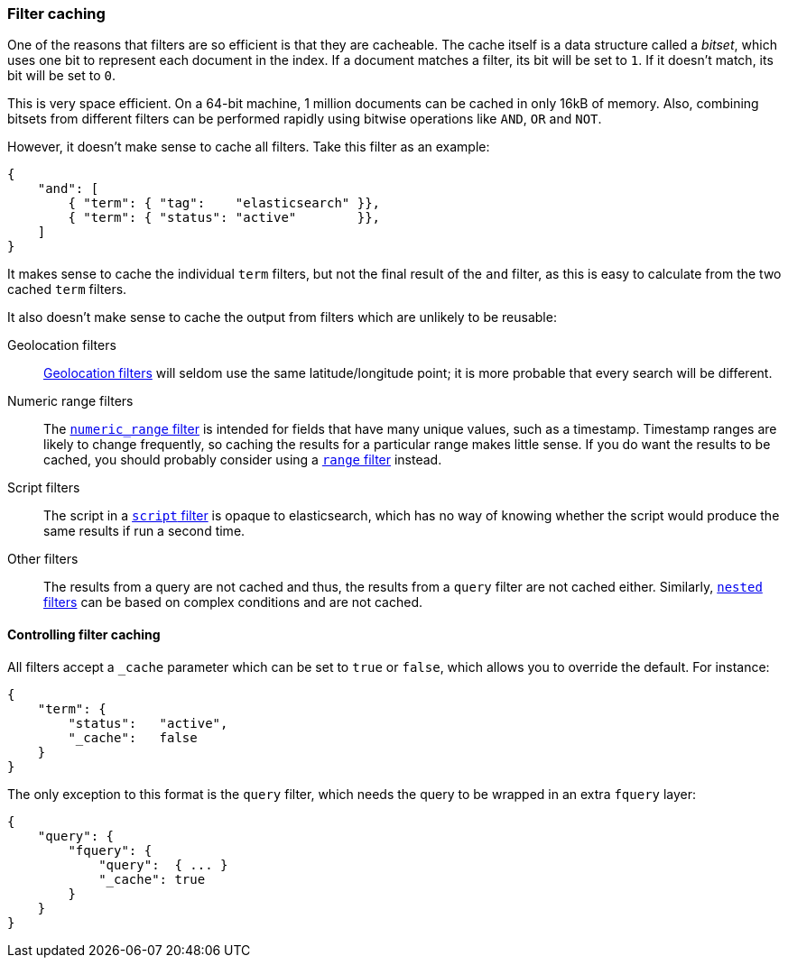 [[filter_caching]]
=== Filter caching

One of the reasons that filters are so efficient is that they are
cacheable. The cache itself is a data structure called a _bitset_,
which uses one bit to represent each document in the index.  If a document
matches a filter, its bit will be set to `1`.  If it doesn't match, its bit
will be set to `0`.

This is very space efficient.  On a 64-bit machine, 1 million documents can
be cached in only 16kB of memory. Also, combining bitsets from different
filters can be performed rapidly using bitwise operations like
`AND`, `OR` and `NOT`.

However, it doesn't make sense to cache all filters.  Take this filter
as an example:

    {
        "and": [
            { "term": { "tag":    "elasticsearch" }},
            { "term": { "status": "active"        }},
        ]
    }

It makes sense to cache the individual `term` filters, but not the
final result of the `and` filter, as this is easy to calculate from the
two cached `term` filters.

It also doesn't make sense to cache the output from filters which are unlikely
to be reusable:

Geolocation filters::

<<geoloc_filters,Geolocation filters>> will seldom use the same
latitude/longitude point; it is more probable that every search will be
different.

Numeric range filters::

The <<numeric_range_filter,`numeric_range` filter>> is intended for fields
that have many unique values, such as a timestamp. Timestamp ranges
are likely to change frequently, so caching the results for a particular
range makes little sense.
If you do want the results to be cached, you should probably consider
using a <<range_filter,`range` filter>> instead.

Script filters::

The script in a <<script_filter,`script` filter>> is opaque to elasticsearch,
which has no way of knowing whether the script would produce the same results
if run a second time.

Other filters::

The results from a query are not cached and thus, the results from
a `query` filter are not cached either. Similarly,
<<nested_filter,`nested` filters>> can be based on complex conditions and
are not cached.

==== Controlling filter caching

All filters accept a `_cache` parameter which can be set to `true` or `false`,
which allows you to override the default.  For instance:

    {
        "term": {
            "status":   "active",
            "_cache":   false
        }
    }

The only exception to this format is the `query` filter, which needs
the query to be wrapped in an extra `fquery` layer:

    {
        "query": {
            "fquery": {
                "query":  { ... }
                "_cache": true
            }
        }
    }

